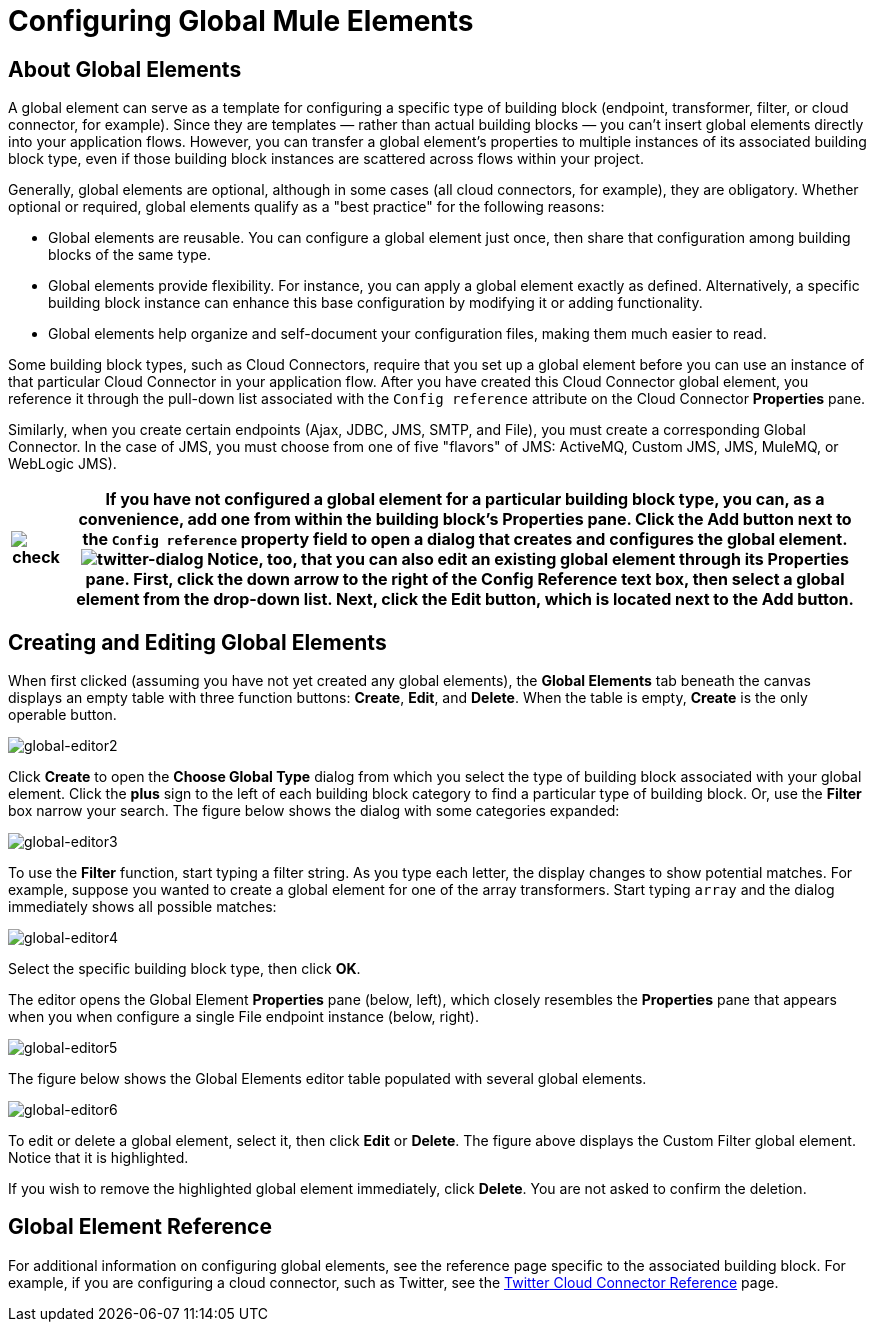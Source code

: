 = Configuring Global Mule Elements

== About Global Elements

A global element can serve as a template for configuring a specific type of building block (endpoint, transformer, filter, or cloud connector, for example). Since they are templates — rather than actual building blocks — you can't insert global elements directly into your application flows. However, you can transfer a global element's properties to multiple instances of its associated building block type, even if those building block instances are scattered across flows within your project.

Generally, global elements are optional, although in some cases (all cloud connectors, for example), they are obligatory. Whether optional or required, global elements qualify as a "best practice" for the following reasons:

* Global elements are reusable. You can configure a global element just once, then share that configuration among building blocks of the same type.
* Global elements provide flexibility. For instance, you can apply a global element exactly as defined. Alternatively, a specific building block instance can enhance this base configuration by modifying it or adding functionality.
* Global elements help organize and self-document your configuration files, making them much easier to read.

Some building block types, such as Cloud Connectors, require that you set up a global element before you can use an instance of that particular Cloud Connector in your application flow. After you have created this Cloud Connector global element, you reference it through the pull-down list associated with the `Config reference` attribute on the Cloud Connector *Properties* pane.

Similarly, when you create certain endpoints (Ajax, JDBC, JMS, SMTP, and File), you must create a corresponding Global Connector. In the case of JMS, you must choose from one of five "flavors" of JMS: ActiveMQ, Custom JMS, JMS, MuleMQ, or WebLogic JMS).

[%header%autowidth.spread]
|===
|image:check.png[check] a|

If you have not configured a global element for a particular building block type, you can, as a convenience, add one from within the building block's *Properties* pane. Click the *Add* button next to the `Config reference` property field to open a dialog that creates and configures the global element.

image:twitter-dialog.png[twitter-dialog]

Notice, too, that you can also edit an existing global element through its *Properties* pane. First, click the down arrow to the right of the *Config Reference* text box, then select a global element from the drop-down list. Next, click the *Edit* button, which is located next to the *Add* button.

|===

== Creating and Editing Global Elements

When first clicked (assuming you have not yet created any global elements), the *Global Elements* tab beneath the canvas displays an empty table with three function buttons: *Create*, *Edit*, and *Delete*. When the table is empty, *Create* is the only operable button.

image:global-editor2.png[global-editor2]

Click *Create* to open the *Choose Global Type* dialog from which you select the type of building block associated with your global element. Click the *plus* sign to the left of each building block category to find a particular type of building block. Or, use the *Filter* box narrow your search. The figure below shows the dialog with some categories expanded:

image:global-editor3.png[global-editor3]

To use the *Filter* function, start typing a filter string. As you type each letter, the display changes to show potential matches. For example, suppose you wanted to create a global element for one of the array transformers. Start typing `array` and the dialog immediately shows all possible matches:

image:global-editor4.png[global-editor4]

Select the specific building block type, then click *OK*.

The editor opens the Global Element *Properties* pane (below, left), which closely resembles the *Properties* pane that appears when you when configure a single File endpoint instance (below, right).

image:global-editor5.png[global-editor5]

The figure below shows the Global Elements editor table populated with several global elements.

image:global-editor6.png[global-editor6]

To edit or delete a global element, select it, then click *Edit* or *Delete*. The figure above displays the Custom Filter global element. Notice that it is highlighted.

If you wish to remove the highlighted global element immediately, click *Delete*. You are not asked to confirm the deletion.

== Global Element Reference

For additional information on configuring global elements, see the reference page specific to the associated building block. For example, if you are configuring a cloud connector, such as Twitter, see the link:/mule\-user\-guide/v/3\.2/twitter-cloud-connector-reference[Twitter Cloud Connector Reference] page.
